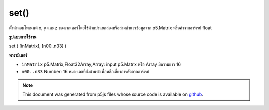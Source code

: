 .. raw:: html

	<script src="https://sketch.netpie.io/widget/p5-widget.js"></script>

set()
=====

ตั้งค่าคอมโพเนนต์ x, y และ z ของเวกเตอร์โดยใช้ตัวแปรแยกสองหรือสามตัวแปรข้อมูลจาก p5.Matrix หรือค่าจากอาร์เรย์ float

.. Sets the x, y, and z component of the vector using two or three separate
.. variables, the data from a p5.Matrix, or the values from a float array.
**รูปแบบการใช้งาน**

set ( [inMatrix], [n00..n33] )

**พารามิเตอร์**

- ``inMatrix``  p5.Matrix,Float32Array,Array: input p5.Matrix หรือ Array มีความยาว 16

- ``n00..n33``  Number: 16 หมายเลขที่ส่งผ่านค่าเพื่อหลีกเลี่ยงการคัดลอกอาร์เรย์

.. ``inMatrix``  p5.Matrix,Float32Array,Array: the input p5.Matrix or
                                    an Array of length 16
.. ``n00..n33``  Number: 16 numbers passed by value to avoid
                                    array copying.

.. note:: This document was generated from p5js files whose source code is available on `github <https://github.com/processing/p5.js>`_.
